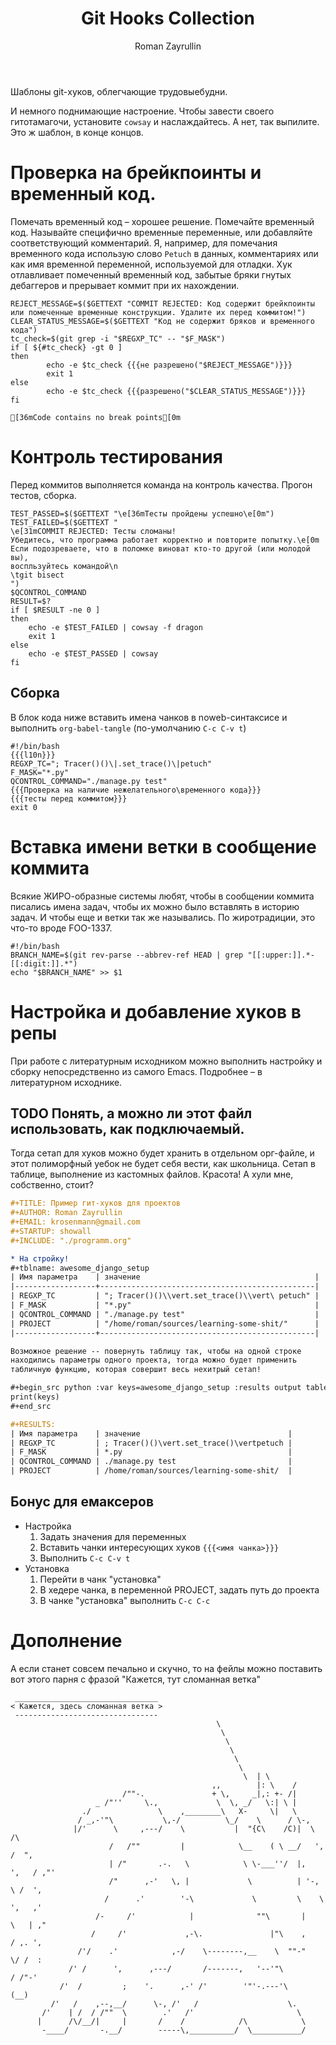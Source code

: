 #+TITLE: Git Hooks Collection
#+AUTHOR: Roman Zayrullin
#+EMAIL: krosenmann@gmail.com
#+EXPORT_FILE_NAME: README
#+STARTUP: showall
#+LaTeX_ClASS_OPTIONS: [11pt,a4paper,ubuntu]
#+LaTeX_HEADER:\usepackage[scale=0.75]{geometry}
#+LaTeX_HEADER:\usepackage[utf-8]{inputrec}

Шаблоны git-хуков, облегчающие трудовыебудни.

#+name: l10n
#+begin_src shell :exports none
  GETTEXT='gettext "kr-githooks"'
#+end_src

#+RESULTS: l10n
И немного поднимающие настроение. Чтобы завести своего гитотамагочи,
установите ~cowsay~ и наслаждайтесь. А нет, так выпилите. Это ж
шаблон, в конце концов.
#+name: не разрешено
#+BEGIN_SRC shell :var cmd="TEST" :exports none :tangle no :results code
  echo "\"\e[31m$cmd\e[0m\" | cowsay -f dragon"
#+END_SRC

#+name: разрешено
#+BEGIN_SRC shell :var cmd="TEST" :exports none :tangle no :results code
echo "\"\e[36m$cmd\e[0m\" | cowsay"
#+END_SRC

* Проверка на брейкпоинты и временный код.
  Помечать временный код -- хорошее решение. Помечайте временный
  код. Называйте специфично временные переменные, или добавляйте
  соответствующий комментарий. Я, например, для помечания временного кода
  использую слово ~Petuch~ в данных, комментариях или как имя
  временной переменной, используемой для отладки.
  Хук отлавливает помеченный временный код, забытые бряки гнутых
  дебаггеров и прерывает коммит при их нахождении.

#+NAME: Проверка на наличие нежелательного\временного кода
#+HEADER: :var REGXP_TC="; Tracer()()\\|.set_trace()\\|petuch" :var F_MASK="*.py"
#+BEGIN_SRC shell :noweb yes
  REJECT_MESSAGE=$($GETTEXT "COMMIT REJECTED: Код содержит брейкпоинты или помеченные временные конструкции. Удалите их перед коммитом!")
  CLEAR_STATUS_MESSAGE=$($GETTEXT "Код не содержит бряков и временного кода")
  tc_check=$(git grep -i "$REGXP_TC" -- "$F_MASK")
  if [ ${#tc_check} -gt 0 ]
  then
          echo -e $tc_check {{{не разрешено("$REJECT_MESSAGE")}}}
          exit 1
  else
          echo -e $tc_check {{{разрешено("$CLEAR_STATUS_MESSAGE")}}}
  fi
#+end_src

#+RESULTS: Проверка на наличие нежелательного\временного кода
: [36mCode contains no break points[0m

* Контроль тестирования\сборки
Перед коммитов выполняется команда на контроль качества. Прогон
тестов, сборка.

#+NAME: тесты перед коммитом
#+header: :var QCONTROL_COMMAND="./manage.py test"
#+begin_src shell :noweb no-export 
  TEST_PASSED=$($GETTEXT "\e[36mТесты пройдены успешно\e[0m")
  TEST_FAILED=$($GETTEXT "
  \e[31mCOMMIT REJECTED: Тесты сломаны! 
  Убедитесь, что программа работает корректно и повторите попытку.\e[0m
  Если подозреваете, что в поломке виноват кто-то другой (или молодой вы), 
  воспльзуйтесь командой\n
  \tgit bisect
  ")
  $QCONTROL_COMMAND
  RESULT=$?
  if [ $RESULT -ne 0 ]
  then
      echo -e $TEST_FAILED | cowsay -f dragon
      exit 1
  else
      echo -e $TEST_PASSED | cowsay 
  fi
#+end_src

#+RESULTS: тесты перед коммитом

** Сборка
  
   В блок кода ниже вставить имена чанков в noweb-синтаксисе и
   выполнить ~org-babel-tangle~ (по-умолчанию ~C-c C-v t~)
   #+NAME: precommit-django-exmpl
   #+BEGIN_SRC shell :tangle pre-commit :noweb no-export
     #!/bin/bash
     {{{l10n}}}
     REGXP_TC="; Tracer()()\|.set_trace()\|petuch"
     F_MASK="*.py"
     QCONTROL_COMMAND="./manage.py test"
     {{{Проверка на наличие нежелательного\временного кода}}}
     {{{тесты перед коммитом}}}
     exit 0
   #+END_SRC

   #+RESULTS: precommit-django-exmpl

* Вставка имени ветки в сообщение коммита
  Всякие ЖИРО-образные системы любят, чтобы в сообщении коммита
  писались имена задач, чтобы их можно было вставлять в историю
  задач. И чтобы еще и ветки так же назывались. 
  По жиротрадиции, это что-то вроде FOO-1337.
  #+name: Имя ветки в начале сообщения коммита
  #+begin_src shell :noweb no-export :tangle prepare-commit-msg
    #!/bin/bash 
    BRANCH_NAME=$(git rev-parse --abbrev-ref HEAD | grep "[[:upper:]].*-[[:digit:]].*")
    echo "$BRANCH_NAME" >> $1
  #+end_src

  #+RESULTS: Имя ветки в начале сообщения коммита

* Настройка и добавление хуков в репы
   При работе с литературным исходником можно выполнить настройку и
   сборку непосредственно из самого Emacs. Подробнее -- в литературном
   исходнике. 

** TODO Понять, а можно ли этот файл использовать, как подключаемый.
   Тогда сетап для хуков можно будет хранить в отдельном орг-файле, и
   этот полиморфный уебок не будет себя вести, как школьница. 
   Сетап в таблице, выполнение из кастомных файлов. Красота!
   А хули мне, собственно, стоит?
   #+BEGIN_SRC org :tangle example.org :exports code
     ,#+TITLE: Пример гит-хуков для проектов
     ,#+AUTHOR: Roman Zayrullin
     ,#+EMAIL: krosenmann@gmail.com
     ,#+STARTUP: showall
     ,#+INCLUDE: "./programm.org"

     ,* На стройку!
     ,#+tblname: awesome_django_setup
     | Имя параметра    | значение                                       |
     |------------------+------------------------------------------------|
     | REGXP_TC         | "; Tracer()()\\vert.set_trace()\\vert\ petuch" |
     | F_MASK           | "*.py"                                         |
     | QCONTROL_COMMAND | "./manage.py test"                             |
     | PROJECT          | "/home/roman/sources/learning-some-shit/"      |
     |------------------+------------------------------------------------|

     Возможное решение -- повернуть таблицу так, чтобы на одной строке
     находились параметры одного проекта, тогда можно будет применить
     табличную функцию, которая совершит весь нехитрый сетап!

     ,#+begin_src python :var keys=awesome_django_setup :results output table :colnames no
     print(keys)
     ,#+end_src

     ,#+RESULTS:
     | Имя параметра    | значение                                 |
     | REGXP_TC         | ; Tracer()()\vert.set_trace()\vertpetuch |
     | F_MASK           | *.py                                     |
     | QCONTROL_COMMAND | ./manage.py test                         |
     | PROJECT          | /home/roman/sources/learning-some-shit/  |
   #+END_SRC
** Бонус для емаксеров
   * Настройка
     1. Задать значения для переменных
     2. Вставить чанки интересующих хуков ~{{{<имя чанка>}}}~
     3. Выполнить ~C-c C-v t~
   * Установка
     1. Перейти в чанк "установка"
     2. В хедере чанка, в переменной PROJECT, задать путь до проекта
     3. В чанке "установка" выполнить ~C-c C-c~

   #+NAME: установка
   #+BEGIN_SRC shell :tangle no :var PROJECT="" :exports none
     REPO=$PROJECT/.git/hooks/
     chmod +x pre-commit 
     chmod +x prepare-commit-msg
     cp pre-commit -t $REPO
     cp prepare-commit-msg $REPO
   #+END_SRC

   #+RESULTS:
* Дополнение
  А если станет совсем печально и скучно, то на фейлы можно поставить
  вот этого парня с фразой "Кажется, тут сломанная ветка"
  #+name: gondar say
  #+BEGIN_SRC artist :exports none :tangle bounty.cow
    ## Gondar
    ## krosenmann
    ## 2017
    $the_cow =  <<"EOC";                           
                                                  $thoughts
                                                   $thoughts
                                                    $thoughts      
                                                     $thoughts
                                                      $thoughts
                                                       $thoughts        
                                                        $thoughts  | \\
                                                 ,,        |: \\    / 
                             /""-.               + \\,     _|,: +- /|        
                       _ /"''     \\.,             \\  \\, _/   \\:| \\ |          
                    ./               \\    ,________\\   X-     \\|   \\             
                   / _,-'"\\           \\,-/          \\_/    \\      / \\-,            
                  |/'      \\     ,---/    \\           |  "{C\\    /C)|  \\         /\\
                          /   /""         |            \\__    ( \\ __/   ',      /  ",
                          | /"       .-.   \\            \\ \\-___''/  |,    ',   / ,"' 
                          /"      ,-'   \\, |             \\          | '-,   \\ /  ', 
                         /      .'        '-\\             \\         \\    \\   ',   ,'
                       /-     /'            |              ""\\       |    \\   | ,"
                      /     /'             ,-\\.               |"\\    ,    / ,. ', 
                   /'/    .'            ,-/    \\--------,__    \\  ""-"    \\/ /  : 
                 /' /      ',      ,---/       /-------,   '--'"\\         / /"-'  
               /'  /         ;    '.      ,-' /'        '"'-.---'\\       (__)    
             /'   /    ,--,__/      \\-, /'   /                    \\.             
           /'    | /  / /""  \\        .'   /'                       \\            
          |      /\\/__/|     |       /    /            /\\            \\ 
           -____/       -.__/        -----\\,__________/  \\___________/    
    EOC
  #+END_SRC
  
  #+NAME: test gondar
  #+BEGIN_SRC shell :exports results :results code 
    cowsay -f bounty "Кажется, здесь сломанная ветка"
  #+END_SRC

  #+RESULTS: test gondar
  #+BEGIN_SRC shell
   ________________________________
  < Кажется, здесь сломанная ветка >
   --------------------------------
                                                \
                                                 \
                                                  \      
                                                   \
                                                    \
                                                     \        
                                                      \  | \
                                               ,,        |: \    / 
                           /""-.               + \,     _|,: +- /|        
                     _ /"''     \.,             \  \, _/   \:| \ |          
                  ./               \    ,________\   X-     \|   \             
                 / _,-'"\           \,-/          \_/    \      / \-,            
                |/'      \     ,---/    \           |  "{C\    /C)|  \         /\
                        /   /""         |            \__    ( \ __/   ',      /  ",
                        | /"       .-.   \            \ \-___''/  |,    ',   / ,"' 
                        /"      ,-'   \, |             \          | '-,   \ /  ', 
                       /      .'        '-\             \         \    \   ',   ,'
                     /-     /'            |              ""\       |    \   | ,"
                    /     /'             ,-\.               |"\    ,    / ,. ', 
                 /'/    .'            ,-/    \--------,__    \  ""-"    \/ /  : 
               /' /      ',      ,---/       /-------,   '--'"\         / /"-'  
             /'  /         ;    '.      ,-' /'        '"'-.---'\       (__)    
           /'   /    ,--,__/      \-, /'   /                    \.             
         /'    | /  / /""  \        .'   /'                       \            
        |      /\/__/|     |       /    /            /\            \ 
         -____/       -.__/        -----\,__________/  \___________/    
  #+END_SRC

* File-local variables                                             :noexport:  
  # Local Variables:
  # org-babel-noweb-wrap-start: "{{{"
  # org-babel-noweb-wrap-end: "}}}"
  # org-confirm-babel-evaluate: nil
  # org-export-allow-bind-keywords: t
  # End:
